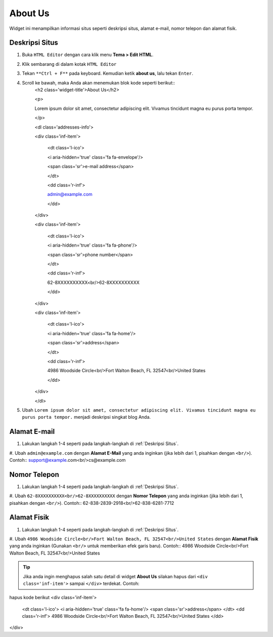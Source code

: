 About Us
========

Widget ini menampilkan informasi situs seperti deskripsi situs, alamat e-mail, nomor telepon dan alamat fisik.

Deskripsi Situs
---------------

#. Buka ``HTML Editor`` dengan cara klik menu **Tema > Edit HTML**.

   .. image:: _static/about/1.png

#. Klik sembarang di dalam kotak ``HTML Editor``

   .. image:: _static/about/2.png

#. Tekan ``**Ctrl + F**`` pada keyboard. Kemudian ketik **about us**, lalu tekan ``Enter``.

   .. image:: _static/about/3.png

#. Scroll ke bawah, maka Anda akan menemukan blok kode seperti berikut::
    <h2 class='widget-title'>About Us</h2>

    <p>

    Lorem ipsum dolor sit amet, consectetur adipiscing elit. Vivamus tincidunt magna eu purus porta tempor.

    </p>

    <dl class='addresses-info'>

    <div class='inf-item'>

        <dt class='l-ico'>

        <i aria-hidden='true' class='fa fa-envelope'/>

        <span class='sr'>e-mail address</span>

        </dt>

        <dd class='r-inf'>

        admin@example.com

        </dd>

    </div>

    <div class='inf-item'>

        <dt class='l-ico'>

        <i aria-hidden='true' class='fa fa-phone'/>

        <span class='sr'>phone number</span>

        </dt>

        <dd class='r-inf'>

        62-8XXXXXXXXXX<br/>62-8XXXXXXXXXX

        </dd>

    </div>

    <div class='inf-item'>

        <dt class='l-ico'>

        <i aria-hidden='true' class='fa fa-home'/>

        <span class='sr'>address</span>

        </dt>

        <dd class='r-inf'>

        4986 Woodside Circle<br/>Fort Walton Beach, FL 32547<br/>United States

        </dd>

    </div>

    </dl>

#. Ubah ``Lorem ipsum dolor sit amet, consectetur adipiscing elit. Vivamus tincidunt magna eu purus porta tempor.`` menjadi deskripsi singkat blog Anda.

Alamat E-mail
-------------

#. Lakukan langkah 1-4 seperti pada langkah-langkah di :ref:`Deskripsi Situs`.

#. Ubah ``admin@example.com`` dengan **Alamat E-Mail** yang anda inginkan (jika lebih dari 1, pisahkan dengan ``<br/>``). Contoh::
support@example.com<br/>cs@example.com

Nomor Telepon
-------------

#. Lakukan langkah 1-4 seperti pada langkah-langkah di :ref:`Deskripsi Situs`.

#. Ubah ``62-8XXXXXXXXXX<br/>62-8XXXXXXXXXX`` dengan **Nomor Telepon** yang anda inginkan (jika lebih dari 1, pisahkan dengan ``<br/>``). Contoh::
62-838-2839-2918<br/>62-838-6281-7712

Alamat Fisik
------------

#. Lakukan langkah 1-4 seperti pada langkah-langkah di :ref:`Deskripsi Situs`.

#. Ubah ``4986 Woodside Circle<br/>Fort Walton Beach, FL 32547<br/>United States`` dengan **Alamat Fisik** yang anda inginkan (Gunakan ``<br/>`` untuk memberikan efek garis baru). Contoh::
4986 Woodside Circle<br/>Fort Walton Beach, FL 32547<br/>United States

.. tip:: Jika anda ingin menghapus salah satu detail di widget **About Us** silakan hapus dari ``<div class='inf-item'>`` sampai ``</div>`` terdekat. Contoh::
hapus kode berikut
<div class='inf-item'>
    <dt class='l-ico'>
    <i aria-hidden='true' class='fa fa-home'/>
    <span class='sr'>address</span>
    </dt>
    <dd class='r-inf'>
    4986 Woodside Circle<br/>Fort Walton Beach, FL 32547<br/>United States
    </dd>
</div>
